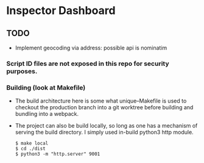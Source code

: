 * Inspector Dashboard
** TODO
- Implement geocoding via address: possible api is nominatim
***  Script ID files are not exposed in this repo for security purposes.
*** Building (look at Makefile)
- The build architecture here is some what unique--Makefile is used to checkout the production branch into a git worktree before building and bundling into a webpack.
- The project can also be build locally, so long as one has a mechanism of serving the build directory. I simply used in-build python3 http module.
  #+BEGIN_SRC console
  $ make local
  $ cd ./dist
  $ python3 -m "http.server" 9001
  #+END_SRC
